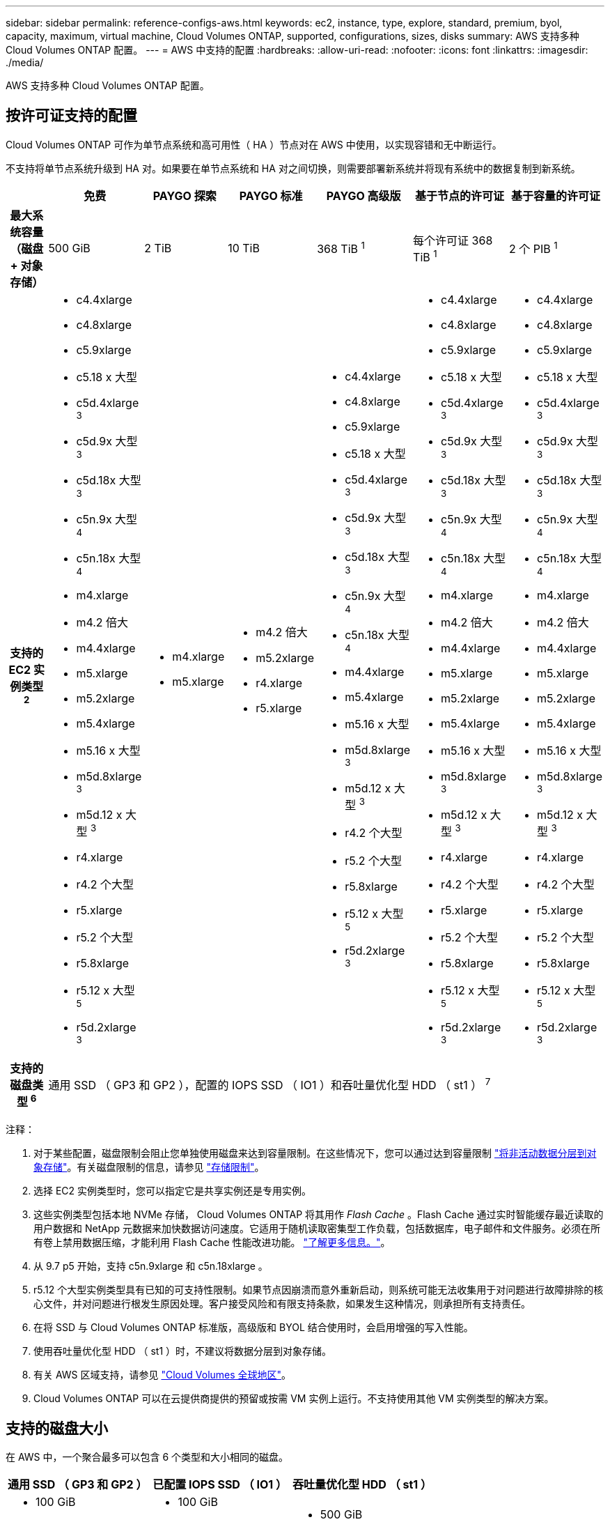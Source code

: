 ---
sidebar: sidebar 
permalink: reference-configs-aws.html 
keywords: ec2, instance, type, explore, standard, premium, byol, capacity, maximum, virtual machine, Cloud Volumes ONTAP, supported, configurations, sizes, disks 
summary: AWS 支持多种 Cloud Volumes ONTAP 配置。 
---
= AWS 中支持的配置
:hardbreaks:
:allow-uri-read: 
:nofooter: 
:icons: font
:linkattrs: 
:imagesdir: ./media/


[role="lead"]
AWS 支持多种 Cloud Volumes ONTAP 配置。



== 按许可证支持的配置

Cloud Volumes ONTAP 可作为单节点系统和高可用性（ HA ）节点对在 AWS 中使用，以实现容错和无中断运行。

不支持将单节点系统升级到 HA 对。如果要在单节点系统和 HA 对之间切换，则需要部署新系统并将现有系统中的数据复制到新系统。

[cols="h,d,d,d,d,d,d"]
|===
|  | 免费 | PAYGO 探索 | PAYGO 标准 | PAYGO 高级版 | 基于节点的许可证 | 基于容量的许可证 


| 最大系统容量（磁盘 + 对象存储） | 500 GiB | 2 TiB | 10 TiB | 368 TiB ^1^ | 每个许可证 368 TiB ^1^ | 2 个 PIB ^1^ 


| 支持的 EC2 实例类型 ^2^  a| 
* c4.4xlarge
* c4.8xlarge
* c5.9xlarge
* c5.18 x 大型
* c5d.4xlarge ^3^
* c5d.9x 大型 ^3^
* c5d.18x 大型 ^3^
* c5n.9x 大型 ^4^
* c5n.18x 大型 ^4^
* m4.xlarge
* m4.2 倍大
* m4.4xlarge
* m5.xlarge
* m5.2xlarge
* m5.4xlarge
* m5.16 x 大型
* m5d.8xlarge ^3^
* m5d.12 x 大型 ^3^
* r4.xlarge
* r4.2 个大型
* r5.xlarge
* r5.2 个大型
* r5.8xlarge
* r5.12 x 大型 ^5^
* r5d.2xlarge ^3^

 a| 
* m4.xlarge
* m5.xlarge

 a| 
* m4.2 倍大
* m5.2xlarge
* r4.xlarge
* r5.xlarge

 a| 
* c4.4xlarge
* c4.8xlarge
* c5.9xlarge
* c5.18 x 大型
* c5d.4xlarge ^3^
* c5d.9x 大型 ^3^
* c5d.18x 大型 ^3^
* c5n.9x 大型 ^4^
* c5n.18x 大型 ^4^
* m4.4xlarge
* m5.4xlarge
* m5.16 x 大型
* m5d.8xlarge ^3^
* m5d.12 x 大型 ^3^
* r4.2 个大型
* r5.2 个大型
* r5.8xlarge
* r5.12 x 大型 ^5^
* r5d.2xlarge ^3^

 a| 
* c4.4xlarge
* c4.8xlarge
* c5.9xlarge
* c5.18 x 大型
* c5d.4xlarge ^3^
* c5d.9x 大型 ^3^
* c5d.18x 大型 ^3^
* c5n.9x 大型 ^4^
* c5n.18x 大型 ^4^
* m4.xlarge
* m4.2 倍大
* m4.4xlarge
* m5.xlarge
* m5.2xlarge
* m5.4xlarge
* m5.16 x 大型
* m5d.8xlarge ^3^
* m5d.12 x 大型 ^3^
* r4.xlarge
* r4.2 个大型
* r5.xlarge
* r5.2 个大型
* r5.8xlarge
* r5.12 x 大型 ^5^
* r5d.2xlarge ^3^

 a| 
* c4.4xlarge
* c4.8xlarge
* c5.9xlarge
* c5.18 x 大型
* c5d.4xlarge ^3^
* c5d.9x 大型 ^3^
* c5d.18x 大型 ^3^
* c5n.9x 大型 ^4^
* c5n.18x 大型 ^4^
* m4.xlarge
* m4.2 倍大
* m4.4xlarge
* m5.xlarge
* m5.2xlarge
* m5.4xlarge
* m5.16 x 大型
* m5d.8xlarge ^3^
* m5d.12 x 大型 ^3^
* r4.xlarge
* r4.2 个大型
* r5.xlarge
* r5.2 个大型
* r5.8xlarge
* r5.12 x 大型 ^5^
* r5d.2xlarge ^3^




| 支持的磁盘类型 ^6^ 6+| 通用 SSD （ GP3 和 GP2 ），配置的 IOPS SSD （ IO1 ）和吞吐量优化型 HDD （ st1 ） ^7^ 
|===
注释：

. 对于某些配置，磁盘限制会阻止您单独使用磁盘来达到容量限制。在这些情况下，您可以通过达到容量限制 https://docs.netapp.com/us-en/cloud-manager-cloud-volumes-ontap/concept-data-tiering.html["将非活动数据分层到对象存储"^]。有关磁盘限制的信息，请参见 link:reference-limits-aws.html["存储限制"]。
. 选择 EC2 实例类型时，您可以指定它是共享实例还是专用实例。
. 这些实例类型包括本地 NVMe 存储， Cloud Volumes ONTAP 将其用作 _Flash Cache_ 。Flash Cache 通过实时智能缓存最近读取的用户数据和 NetApp 元数据来加快数据访问速度。它适用于随机读取密集型工作负载，包括数据库，电子邮件和文件服务。必须在所有卷上禁用数据压缩，才能利用 Flash Cache 性能改进功能。 https://docs.netapp.com/us-en/cloud-manager-cloud-volumes-ontap/concept-flash-cache.html["了解更多信息。"^]。
. 从 9.7 p5 开始，支持 c5n.9xlarge 和 c5n.18xlarge 。
. r5.12 个大型实例类型具有已知的可支持性限制。如果节点因崩溃而意外重新启动，则系统可能无法收集用于对问题进行故障排除的核心文件，并对问题进行根发生原因处理。客户接受风险和有限支持条款，如果发生这种情况，则承担所有支持责任。
. 在将 SSD 与 Cloud Volumes ONTAP 标准版，高级版和 BYOL 结合使用时，会启用增强的写入性能。
. 使用吞吐量优化型 HDD （ st1 ）时，不建议将数据分层到对象存储。
. 有关 AWS 区域支持，请参见 https://cloud.netapp.com/cloud-volumes-global-regions["Cloud Volumes 全球地区"^]。
. Cloud Volumes ONTAP 可以在云提供商提供的预留或按需 VM 实例上运行。不支持使用其他 VM 实例类型的解决方案。




== 支持的磁盘大小

在 AWS 中，一个聚合最多可以包含 6 个类型和大小相同的磁盘。

[cols="3*"]
|===
| 通用 SSD （ GP3 和 GP2 ） | 已配置 IOPS SSD （ IO1 ） | 吞吐量优化型 HDD （ st1 ） 


 a| 
* 100 GiB
* 500 GiB
* 1 TiB
* 2 TiB
* 4 TiB
* 6 TiB
* 8 TiB
* 16 TiB

 a| 
* 100 GiB
* 500 GiB
* 1 TiB
* 2 TiB
* 4 TiB
* 6 TiB
* 8 TiB
* 16 TiB

 a| 
* 500 GiB
* 1 TiB
* 2 TiB
* 4 TiB
* 6 TiB
* 8 TiB
* 16 TiB


|===